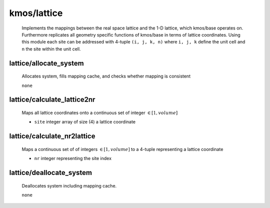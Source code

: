 kmos/lattice
^^^^^^^^^^^^^^^^^^^^^^^^^^^^^^^^^^^^^^^^

    Implements the mappings between the real space lattice
    and the 1-D lattice, which kmos/base operates on.
    Furthermore replicates all geometry specific functions of kmos/base
    in terms of lattice coordinates.
    Using this module each site can be addressed with 4-tuple
    ``(i, j, k, n)`` where ``i, j, k`` define the unit cell and
    ``n`` the site within the unit cell.

lattice/allocate_system
""""""""""""""""""""""""""""""""""""""""""""""""""
    Allocates system, fills mapping cache, and
    checks whether mapping is consistent

    ``none``

lattice/calculate_lattice2nr
""""""""""""""""""""""""""""""""""""""""""""""""""
    Maps all lattice coordinates onto a continuous
    set of integer :math:`\in [1,volume]`

    - ``site`` integer array of size (4) a lattice coordinate

lattice/calculate_nr2lattice
""""""""""""""""""""""""""""""""""""""""""""""""""
    Maps a continuous set of
    of integers :math:`\in [1,volume]` to a
    4-tuple representing a lattice coordinate

    - ``nr`` integer representing the site index

lattice/deallocate_system
""""""""""""""""""""""""""""""""""""""""""""""""""
    Deallocates system including mapping cache.

    ``none``
